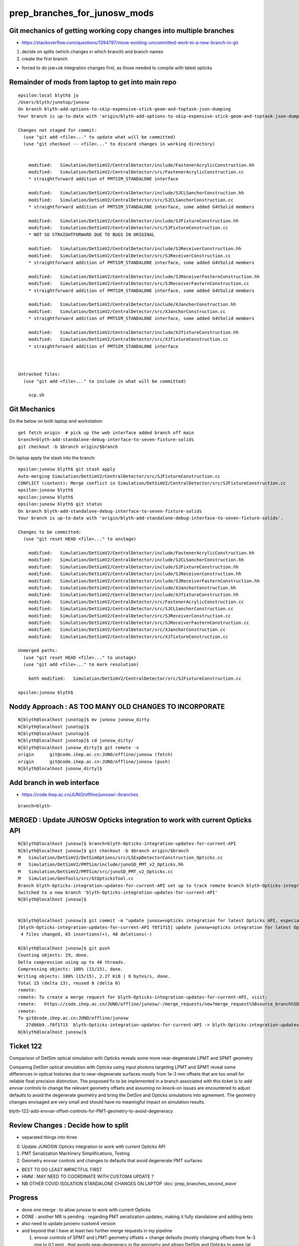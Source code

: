 prep_branches_for_junosw_mods
================================

Git mechanics of getting working copy changes into multiple branches
----------------------------------------------------------------------

* https://stackoverflow.com/questions/1394797/move-existing-uncommitted-work-to-a-new-branch-in-git


1. decide on splits (which changes in which branch) and branch names
2. create the first branch

* forced to do jsw+ok integration changes first, as those needed to compile with latest opticks


Remainder of mods from laptop to get into main repo
------------------------------------------------------

::

    epsilon:local blyth$ jo
    /Users/blyth/junotop/junosw
    On branch blyth-add-options-to-skip-expensive-stick-geom-and-toptask-json-dumping
    Your branch is up-to-date with 'origin/blyth-add-options-to-skip-expensive-stick-geom-and-toptask-json-dumping'.

    Changes not staged for commit:
      (use "git add <file>..." to update what will be committed)
      (use "git checkout -- <file>..." to discard changes in working directory)


        modified:   Simulation/DetSimV2/CentralDetector/include/FastenerAcrylicConstruction.hh
        modified:   Simulation/DetSimV2/CentralDetector/src/FastenerAcrylicConstruction.cc
        * straightforward addition of PMTSIM_STANDALONE interface

        modified:   Simulation/DetSimV2/CentralDetector/include/SJCLSanchorConstruction.hh
        modified:   Simulation/DetSimV2/CentralDetector/src/SJCLSanchorConstruction.cc
        * straightforward addition of PMTSIM_STANDALONE interface, some added G4VSolid members

        modified:   Simulation/DetSimV2/CentralDetector/include/SJFixtureConstruction.hh
        modified:   Simulation/DetSimV2/CentralDetector/src/SJFixtureConstruction.cc
        * NOT SO STRAIGHTFORWARD DUE TO BUGS IN ORIGINAL 

        modified:   Simulation/DetSimV2/CentralDetector/include/SJReceiverConstruction.hh
        modified:   Simulation/DetSimV2/CentralDetector/src/SJReceiverConstruction.cc
        * straightforward addition of PMTSIM_STANDALONE interface, some added G4VSolid members

        modified:   Simulation/DetSimV2/CentralDetector/include/SJReceiverFasternConstruction.hh
        modified:   Simulation/DetSimV2/CentralDetector/src/SJReceiverFasternConstruction.cc
        * straightforward addition of PMTSIM_STANDALONE interface, some added G4VSolid members

        modified:   Simulation/DetSimV2/CentralDetector/include/XJanchorConstruction.hh
        modified:   Simulation/DetSimV2/CentralDetector/src/XJanchorConstruction.cc
        * straightforward addition of PMTSIM_STANDALONE interface, some added G4VSolid members
       
        modified:   Simulation/DetSimV2/CentralDetector/include/XJfixtureConstruction.hh
        modified:   Simulation/DetSimV2/CentralDetector/src/XJfixtureConstruction.cc
        * straightforward addition of PMTSIM_STANDALONE interface



    Untracked files:
      (use "git add <file>..." to include in what will be committed)

        scp.sh



Git Mechanics
---------------

Do the below on both laptop and workstation::

    get fetch origin  # pick up the web interface added branch off main 
    branch=blyth-add-standalone-debug-interface-to-seven-fixture-solids
    git checkout -b $branch origin/$branch

On laptop apply the stash into the branch::

    epsilon:junosw blyth$ git stash apply 
    Auto-merging Simulation/DetSimV2/CentralDetector/src/SJFixtureConstruction.cc
    CONFLICT (content): Merge conflict in Simulation/DetSimV2/CentralDetector/src/SJFixtureConstruction.cc
    epsilon:junosw blyth$ 
    epsilon:junosw blyth$ 
    epsilon:junosw blyth$ git status
    On branch blyth-add-standalone-debug-interface-to-seven-fixture-solids
    Your branch is up-to-date with 'origin/blyth-add-standalone-debug-interface-to-seven-fixture-solids'.

    Changes to be committed:
      (use "git reset HEAD <file>..." to unstage)

        modified:   Simulation/DetSimV2/CentralDetector/include/FastenerAcrylicConstruction.hh
        modified:   Simulation/DetSimV2/CentralDetector/include/SJCLSanchorConstruction.hh
        modified:   Simulation/DetSimV2/CentralDetector/include/SJFixtureConstruction.hh
        modified:   Simulation/DetSimV2/CentralDetector/include/SJReceiverConstruction.hh
        modified:   Simulation/DetSimV2/CentralDetector/include/SJReceiverFasternConstruction.hh
        modified:   Simulation/DetSimV2/CentralDetector/include/XJanchorConstruction.hh
        modified:   Simulation/DetSimV2/CentralDetector/include/XJfixtureConstruction.hh
        modified:   Simulation/DetSimV2/CentralDetector/src/FastenerAcrylicConstruction.cc
        modified:   Simulation/DetSimV2/CentralDetector/src/SJCLSanchorConstruction.cc
        modified:   Simulation/DetSimV2/CentralDetector/src/SJReceiverConstruction.cc
        modified:   Simulation/DetSimV2/CentralDetector/src/SJReceiverFasternConstruction.cc
        modified:   Simulation/DetSimV2/CentralDetector/src/XJanchorConstruction.cc
        modified:   Simulation/DetSimV2/CentralDetector/src/XJfixtureConstruction.cc

    Unmerged paths:
      (use "git reset HEAD <file>..." to unstage)
      (use "git add <file>..." to mark resolution)

        both modified:   Simulation/DetSimV2/CentralDetector/src/SJFixtureConstruction.cc

    epsilon:junosw blyth$ 
             




Noddy Approach : AS TOO MANY OLD CHANGES TO INCORPORATE
----------------------------------------------------------

::

    N[blyth@localhost junotop]$ mv junosw junosw_dirty
    N[blyth@localhost junotop]$ 
    N[blyth@localhost junotop]$ 
    N[blyth@localhost junotop]$ cd junosw_dirty/
    N[blyth@localhost junosw_dirty]$ git remote -v
    origin	git@code.ihep.ac.cn:JUNO/offline/junosw (fetch)
    origin	git@code.ihep.ac.cn:JUNO/offline/junosw (push)
    N[blyth@localhost junosw_dirty]$ 



Add branch in web interface
------------------------------

* https://code.ihep.ac.cn/JUNO/offline/junosw/-/branches

::

    branch=blyth-




MERGED : Update JUNOSW Opticks integration to work with current Opticks API
------------------------------------------------------------------------------

::

    N[blyth@localhost junosw]$ branch=blyth-Opticks-integration-updates-for-current-API
    N[blyth@localhost junosw]$ git checkout -b $branch origin/$branch 
    M	Simulation/DetSimV2/DetSimOptions/src/LSExpDetectorConstruction_Opticks.cc
    M	Simulation/DetSimV2/PMTSim/include/junoSD_PMT_v2_Opticks.hh
    M	Simulation/DetSimV2/PMTSim/src/junoSD_PMT_v2_Opticks.cc
    M	Simulation/GenTools/src/GtOpticksTool.cc
    Branch blyth-Opticks-integration-updates-for-current-API set up to track remote branch blyth-Opticks-integration-updates-for-current-API from origin.
    Switched to a new branch 'blyth-Opticks-integration-updates-for-current-API'
    N[blyth@localhost junosw]$ 


    N[blyth@localhost junosw]$ git commit -m "update junosw+opticks integration for latest Opticks API, especially generalized opticks/SEvt"
    [blyth-Opticks-integration-updates-for-current-API f8f1715] update junosw+opticks integration for latest Opticks API, especially generalized opticks/SEvt
     4 files changed, 65 insertions(+), 48 deletions(-)

    N[blyth@localhost junosw]$ git push 
    Counting objects: 29, done.
    Delta compression using up to 48 threads.
    Compressing objects: 100% (15/15), done.
    Writing objects: 100% (15/15), 2.27 KiB | 0 bytes/s, done.
    Total 15 (delta 13), reused 0 (delta 0)
    remote: 
    remote: To create a merge request for blyth-Opticks-integration-updates-for-current-API, visit:
    remote:   https://code.ihep.ac.cn/JUNO/offline/junosw/-/merge_requests/new?merge_request%5Bsource_branch%5D=blyth-Opticks-integration-updates-for-current-API
    remote: 
    To git@code.ihep.ac.cn:JUNO/offline/junosw
       27d86b9..f8f1715  blyth-Opticks-integration-updates-for-current-API -> blyth-Opticks-integration-updates-for-current-API
    N[blyth@localhost junosw]$ 

Ticket 122
------------

Comparison of DetSim optical simulation with Opticks reveals some more
near-degenerate LPMT and SPMT geometry

Comparing DetSim optical simulation with Opticks using input photons targeting
LPMT and SPMT reveal some differences in optical histories due to
near-degenerate surfaces mostly from 1e-3 mm offsets that are too small for
reliable float precision distinction. The proposed fix to be implemented in a
branch associated with this ticket is to add envvar controls to change the
relevant geometry offsets and assuming no knock-on issues are encountered to
adjust defaults to avoid the degenerate geometry and bring the DetSim and
Opticks simulations into agreement.  The geometry changes envisaged are very
small and should have no meaningful impact on simulation results.

blyth-122-add-envvar-offset-controls-for-PMT-geometry-to-avoid-degeneracy


Review Changes : Decide how to split
-----------------------------------------------------

* separated things into three 

0. Update JUNOSW Opticks integration to work with current Opticks API
1. PMT Serialization Machinery Simplifications, Testing
2. Geometry envvar controls and changes to defaults that avoid degenerate PMT surfaces

* BEST TO DO LEAST IMPACTFUL FIRST 
* HMM : MAY NEED TO COORDINATE WITH CUSTOM4 UPDATE ? 
* NB OTHER COVID ISOLATION STANDALONE CHANGES ON LAPTOP :doc:`prep_branches_second_wave`

Progress
---------

* done one merge : to allow junosw to work with current Opticks
* DONE : another MR is pending : regarding PMT serialization updates, making it fully standalone and adding tests
* also need to update junoenv custom4 version 
* and beyond that I have at least two further merge requests in my pipeline

  1. envvar controls of SPMT and LPMT geometry offsets + change defaults 
     (mostly changing offsets from 1e-3 mm to 0.1 mm) : that avoids near-degeneracy 
     in the geometry and allows DetSim and Opticks to agree (at least in current input photon tests)

  2. while I was in covid isolation, I did not have internet access : so I worked locally 
     on my laptop on the difficult geometry making those solids standalone testable.
     This change has no impact on the simulation : it just allows these 4 or 5 solids 
     to be easily tested standalone.  


TODO : update junoenv Custom4 version
-------------------------------------------


DONE : Review Custom4 : Oct 7 2023 : added tag 
-------------------------------------------------------------------------------

* Last tag from https://github.com/simoncblyth/customgeant4/tags is 0.1.6
* On N are using untagged next version "0.1.7" via working copy junoenv change (changed from 0.1.4)

je:packages/custom4.sh::

    .function juno-ext-libs-custom4-version-default {
    -    echo 0.1.4
    +    #echo 0.1.5
    +    #echo 0.1.6
    +    echo 0.1.7    # untagged next version from Custom4/build_into_junosw.sh 
     }


Need to tidy this up.  

* Does the Custom4 version impact the rest of the commits are aiming to make. 
* HMM: am leaping from 0.1.4 to 0.1.7 (or 0.1.8) so need to check whats changed

  * from RELEASE_NOTES.rst looks like mainly bug fix with no API change 

::

    N[blyth@localhost customgeant4]$ l /data/blyth/junotop/ExternalLibs/custom4/
    total 4
    0 drwxrwxr-x.  4 blyth blyth   62 Aug  7 00:44 0.1.7
    0 drwxrwxr-x.  4 blyth blyth   62 Aug  7 00:38 0.1.6
    0 drwxrwxr-x.  7 blyth blyth   71 Aug  7 00:16 .
    0 drwxrwxr-x.  4 blyth blyth   62 Jul  2 22:51 0.1.5
    0 drwxrwxr-x.  4 blyth blyth   62 Apr 11 02:54 0.1.4
    0 drwxrwxr-x.  4 blyth blyth   62 Apr  8 03:10 0.1.3
    4 drwxrwxr-x. 39 blyth blyth 4096 Mar 24  2023 ..
    N[blyth@localhost customgeant4]$ 




MERGED : PMT Serialization Machinery Simplifications, Testing
-----------------------------------------------------------------

After the merge tidied up the corresponding files from junosw_dirty using::

   git checkout file 
   rm file

So junosw_dirty should now be close to what need in the next branch. 

::

   branch=blyth-PMT-serialization-fully-standalone-and-add-tests

* https://code.ihep.ac.cn/JUNO/offline/junosw/-/merge_requests/242


Copied into branch from junosw_dirty::

    #!/bin/bash -l 

    paths(){ cat << EOP
    Detector/Geometry/Geometry/PMTCategory.h
    Simulation/SimSvc/PMTSimParamSvc/PMTSimParamSvc/PMTAccessor.h
    Simulation/SimSvc/PMTSimParamSvc/PMTSimParamSvc/PMTSimParamData.h
    Simulation/SimSvc/PMTSimParamSvc/PMTSimParamSvc/_PMTSimParamData.h
    Simulation/SimSvc/PMTSimParamSvc/PMTSimParamSvc/tests/PMTSimParamData_test.cc
    Simulation/SimSvc/PMTSimParamSvc/PMTSimParamSvc/tests/PMTSimParamData_test.sh
    Simulation/SimSvc/PMTSimParamSvc/PMTSimParamSvc/tests/PMTAccessor_test.cc
    Simulation/SimSvc/PMTSimParamSvc/PMTSimParamSvc/tests/PMTAccessor_test.sh
    Simulation/SimSvc/PMTSimParamSvc/PMTSimParamSvc/tests/PMTSimParamData.py
    Simulation/SimSvc/PMTSimParamSvc/PMTSimParamSvc/tests/PMTSimParamData.sh
    EOP
    }

    for path in $(paths) ; do  
       echo cp $path ../junosw/$path 
    done


::

    #modified:   Simulation/SimSvc/PMTSimParamSvc/PMTSimParamSvc/PMTAccessor.h
    * include and use the Pyrex and Vacuum RINDEX serialized together with PMT data 
      in order to allow strict standalone PMT data access without 
      relying on Geant4 global material environment 

    #modified:   Simulation/SimSvc/PMTSimParamSvc/PMTSimParamSvc/PMTSimParamData.h
    * add loaddir metadata for debug 

    # modified:   Simulation/DetSimV2/DetSimOptions/src/LSExpDetectorConstruction_Opticks.cc
    # * simplify JUNO+Opticks PMT serialization etc.. by using added Opticks features

    #modified:   Detector/Geometry/Geometry/PMTCategory.h
    * added PMTCategory::NameMap (HARMLESS)

    #modified:   Simulation/SimSvc/PMTSimParamSvc/PMTSimParamSvc/_PMTSimParamData.h
    * persisted file layout generalization, added debug  
    * use PMTCategory::NameMap to create pmtCatName

    #modified:   Simulation/SimSvc/PMTSimParamSvc/PMTSimParamSvc/tests/PMTSimParamData_test.cc
    #modified:   Simulation/SimSvc/PMTSimParamSvc/PMTSimParamSvc/tests/PMTSimParamData_test.sh
    * testing standalone access to PMT data 

Adds::

    Simulation/SimSvc/PMTSimParamSvc/PMTSimParamSvc/tests/PMTAccessor_test.cc
    Simulation/SimSvc/PMTSimParamSvc/PMTSimParamSvc/tests/PMTAccessor_test.sh
    * Standalone stack calc test using approach from Custom4/C4CustomART.h 

    Simulation/SimSvc/PMTSimParamSvc/PMTSimParamSvc/tests/PMTSimParamData.py
    Simulation/SimSvc/PMTSimParamSvc/PMTSimParamSvc/tests/PMTSimParamData.sh
    * load serialized PMT data into ipython for NumPy examination  



Runtime issue without the python changes
------------------------------------------

::

    tut_detsim.py: error: unrecognized arguments: --debug-disable-fa



Geometry envvar controls and changes to defaults that avoid degenerate PMT surfaces
-------------------------------------------------------------------------------------

::

    modified:   Examples/Tutorial/python/Tutorial/JUNODetSimModule.py
    modified:   Simulation/DetSimV2/DetSimOptions/src/LSExpDetectorConstruction.cc
    * added control and action for "--debug-disable-fa"



    modified:   Simulation/DetSimV2/PMTSim/include/HamamatsuMaskManager.hh
    modified:   Simulation/DetSimV2/PMTSim/src/HamamatsuMaskManager.cc

    modified:   Simulation/DetSimV2/PMTSim/include/NNVTMaskManager.hh
    modified:   Simulation/DetSimV2/PMTSim/src/NNVTMaskManager.cc
    * add ectrl MAGIC_virtual_thickness 
    * changed default from 0.05 to 0.10 (mm) 
    * HMM: DO I NEED AGREEMENT FOR INCREASED DEFAULT ? 

    modified:   Simulation/DetSimV2/PMTSim/include/NNVTMCPPMTManager.hh
    modified:   Simulation/DetSimV2/PMTSim/src/NNVTMCPPMTManager.cc
    * add descDetail, standalone access 

    modified:   Simulation/DetSimV2/PMTSim/include/Tub3inchPMTV3Manager.hh
    modified:   Simulation/DetSimV2/PMTSim/src/Tub3inchPMTV3Manager.cc
    * add PMTSIM_STANDALONE access and API 
    * add ectrl Tub3inchPMTV3Manager__VIRTUAL_DELTA_MM
    * increased VIRTUAL_DELTA_MM default from 1e-3 to 0.1 



MERGED : Review changes as load into the branch blyth-122 : CONSERVATIVE NO CHANGE
------------------------------------------------------------------------------------


::

    N[blyth@localhost junosw_dirty]$ git status
    On branch blyth-add-options-to-skip-expensive-stick-geom-and-toptask-json-dumping
    Your branch is up to date with 'origin/blyth-add-options-to-skip-expensive-stick-geom-and-toptask-json-dumping'.

    Changes not staged for commit:
      (use "git add <file>..." to update what will be committed)
      (use "git restore <file>..." to discard changes in working directory)

        modified:   Examples/Tutorial/python/Tutorial/JUNODetSimModule.py
        modified:   Simulation/DetSimV2/DetSimOptions/src/LSExpDetectorConstruction.cc
        * add --debug-disable-fa to disable FastenerAcrylic
        * impl skipping FastenerAcrylic

        modified:   Simulation/DetSimV2/PMTSim/include/HamamatsuMaskManager.hh
        modified:   Simulation/DetSimV2/PMTSim/src/HamamatsuMaskManager.cc
        * HamamatsuMaskManager__MAGIC_virtual_thickness_MM
        * INCREASE DEFAULT MAGIC 0.05->0.10 mm

        modified:   Simulation/DetSimV2/PMTSim/include/NNVTMaskManager.hh
        modified:   Simulation/DetSimV2/PMTSim/src/NNVTMaskManager.cc
        * NNVTMaskManager__MAGIC_virtual_thickness_MM
        * INCREASE DEFAULT MAGIC 0.05->0.10 mm

        modified:   Simulation/DetSimV2/PMTSim/include/Tub3inchPMTV3Manager.hh
        modified:   Simulation/DetSimV2/PMTSim/src/Tub3inchPMTV3Manager.cc  
        * add PMTSIM_STANDALONE access and API 
        * add ectrl Tub3inchPMTV3Manager__VIRTUAL_DELTA_MM
        * INCREASE DEFAULT DELTA 1e-3->0.10 mm

        modified:   Simulation/DetSimV2/PMTSim/include/NNVTMCPPMTManager.hh
        modified:   Simulation/DetSimV2/PMTSim/src/NNVTMCPPMTManager.cc
        * add descDetail debug dump 

    no changes added to commit (use "git add" and/or "git commit -a")
    N[blyth@localhost junosw_dirty]$ 



These commits adds envvar controls that enable changing of 
the virtual wrapper offset thicknesses of the LPMT and SPMT
`
HamamatsuMaskManager__MAGIC_virtual_thickness_MM
NNVTMaskManager__MAGIC_virtual_thickness_MM
Tub3inchPMTV3Manager__VIRTUAL_DELTA_MM
`
Also the defaults offsets are increased, 
LPMT increased from 0.05->0.10 mm and SPMT increased from 1.e-3->0.10 mm 

These changes avoid low level near degeneracy that prevent the Opticks 
simulation from matching Detsim.

Also the python option --debug-disable-fa is added to disable FastenerAcrylic


Geant4 vs Opticks simulations have been compared whilst making these changes, 
and the impact has been all positive with no known issues.  In case any problems
arise in future the code can be retained almost asis with just 
the default values of the offsets changed. 


